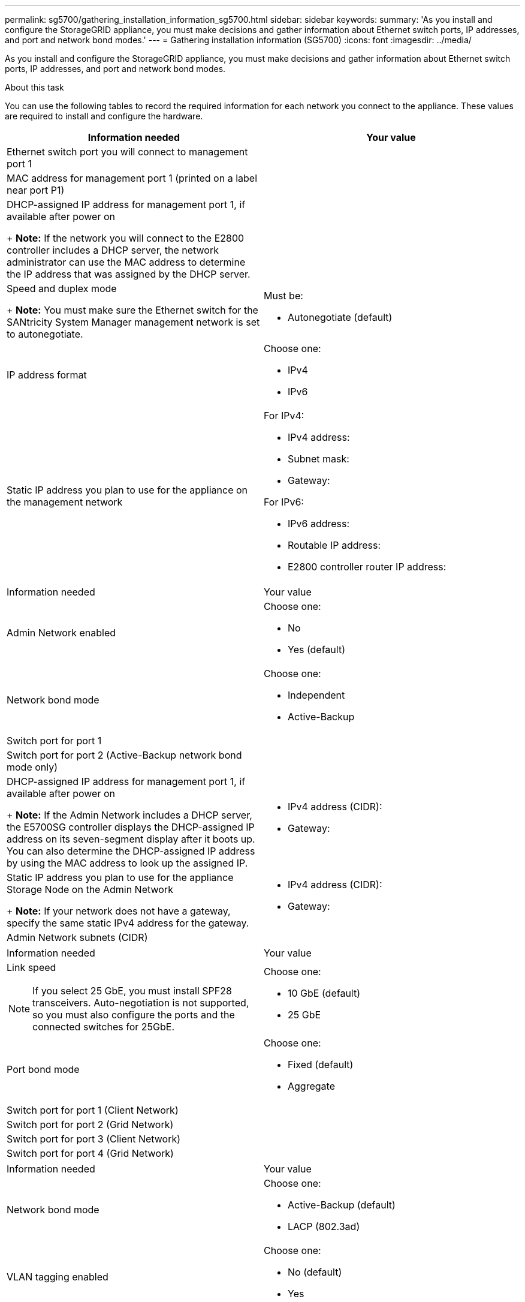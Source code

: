 ---
permalink: sg5700/gathering_installation_information_sg5700.html
sidebar: sidebar
keywords: 
summary: 'As you install and configure the StorageGRID appliance, you must make decisions and gather information about Ethernet switch ports, IP addresses, and port and network bond modes.'
---
= Gathering installation information (SG5700)
:icons: font
:imagesdir: ../media/

[.lead]
As you install and configure the StorageGRID appliance, you must make decisions and gather information about Ethernet switch ports, IP addresses, and port and network bond modes.

.About this task

You can use the following tables to record the required information for each network you connect to the appliance. These values are required to install and configure the hardware.

[options="header"]
|===
| Information needed| Your value
a|
Ethernet switch port you will connect to management port 1
a|
 
a|
MAC address for management port 1 (printed on a label near port P1)
a|
 
a|
DHCP-assigned IP address for management port 1, if available after power on
+
*Note:* If the network you will connect to the E2800 controller includes a DHCP server, the network administrator can use the MAC address to determine the IP address that was assigned by the DHCP server.

a|
 
a|
Speed and duplex mode
+
*Note:* You must make sure the Ethernet switch for the SANtricity System Manager management network is set to autonegotiate.

a|
Must be:

* Autonegotiate (default)

a|
IP address format
a|
Choose one:

* IPv4
* IPv6

a|
Static IP address you plan to use for the appliance on the management network
a|
For IPv4:

* IPv4 address:
* Subnet mask:
* Gateway:

For IPv6:

* IPv6 address:
* Routable IP address:
* E2800 controller router IP address:

[options="header"]
|===
|===
| Information needed| Your value
a|
Admin Network enabled
a|
Choose one:

* No
* Yes (default)

a|
Network bond mode
a|
Choose one:

* Independent
* Active-Backup

a|
Switch port for port 1
a|
 
a|
Switch port for port 2 (Active-Backup network bond mode only)
a|
 
a|
DHCP-assigned IP address for management port 1, if available after power on 
+
*Note:* If the Admin Network includes a DHCP server, the E5700SG controller displays the DHCP-assigned IP address on its seven-segment display after it boots up. You can also determine the DHCP-assigned IP address by using the MAC address to look up the assigned IP.

a|

* IPv4 address (CIDR):
* Gateway:

a|
Static IP address you plan to use for the appliance Storage Node on the Admin Network
+
*Note:* If your network does not have a gateway, specify the same static IPv4 address for the gateway.

a|

* IPv4 address (CIDR):
* Gateway:

a|
Admin Network subnets (CIDR)
a|
 
|===
|===
| Information needed| Your value
a|
Link speed

NOTE: If you select 25 GbE, you must install SPF28 transceivers. Auto-negotiation is not supported, so you must also configure the ports and the connected switches for 25GbE.

a|
Choose one:

* 10 GbE (default)
* 25 GbE

a|
Port bond mode

a|
Choose one:

* Fixed (default)
* Aggregate

a|
Switch port for port 1 (Client Network)

a|
 
a|
Switch port for port 2 (Grid Network)

a|
 
a|
Switch port for port 3 (Client Network)

a|
 
a|
Switch port for port 4 (Grid Network)

a|
 
|===
|===
| Information needed| Your value
a|
Network bond mode
a|
Choose one:

* Active-Backup (default)
* LACP (802.3ad)

a|
VLAN tagging enabled
a|
Choose one:

* No (default)
* Yes

a|
VLAN tag(if VLAN tagging is enabled)

a|
Enter a value between 0 and 4095:
a|
DHCP-assigned IP address for the Grid Network, if available after power on
+
*Note:* If the Grid Network includes a DHCP server, the E5700SG controller displays the DHCP-assigned IP address for the Grid Network on its seven-segment display after it boots up.

a|

* IPv4 address (CIDR):
* Gateway:

a|
Static IP address you plan to use for the appliance Storage Node on the Grid Network
+
*Note:* If your network does not have a gateway, specify the same static IPv4 address for the gateway.

a|

* IPv4 address (CIDR):
* Gateway:

a|
Grid Network subnets (CIDR)
+
*Note:* If the Client Network is not enabled, the default route on the controller will use the gateway specified here.

a|
 
|===
|===
| Information needed| Your value
a|
Client Network enabled
a|
Choose one:

* No (default)
* Yes

a|
Network bond mode
a|
Choose one:

* Active-Backup (default)
* LACP (802.3ad)

a|
VLAN tagging enabled
a|
Choose one:

* No (default)
* Yes

a|
VLAN tag(if VLAN tagging is enabled)

a|
Enter a value between 0 and 4095:
a|
DHCP-assigned IP address for the Client Network, if available after power on
a|

* IPv4 address (CIDR):
* Gateway:

a|
Static IP address you plan to use for the appliance Storage Node on the Client Network 
+
*Note:* If the Client Network is enabled, the default route on the controller will use the gateway specified here.

a|

* IPv4 address (CIDR):
* Gateway:

|===
.Related information

xref:reviewing_appliance_network_connections_sg5700.adoc[Reviewing appliance network connections]

xref:port_bond_modes_for_e5700sg_controller_ports.adoc[Port bond modes for E5700SG controller ports]

xref:configuring_hardware_sg5712_60.adoc[Configuring the hardware]
